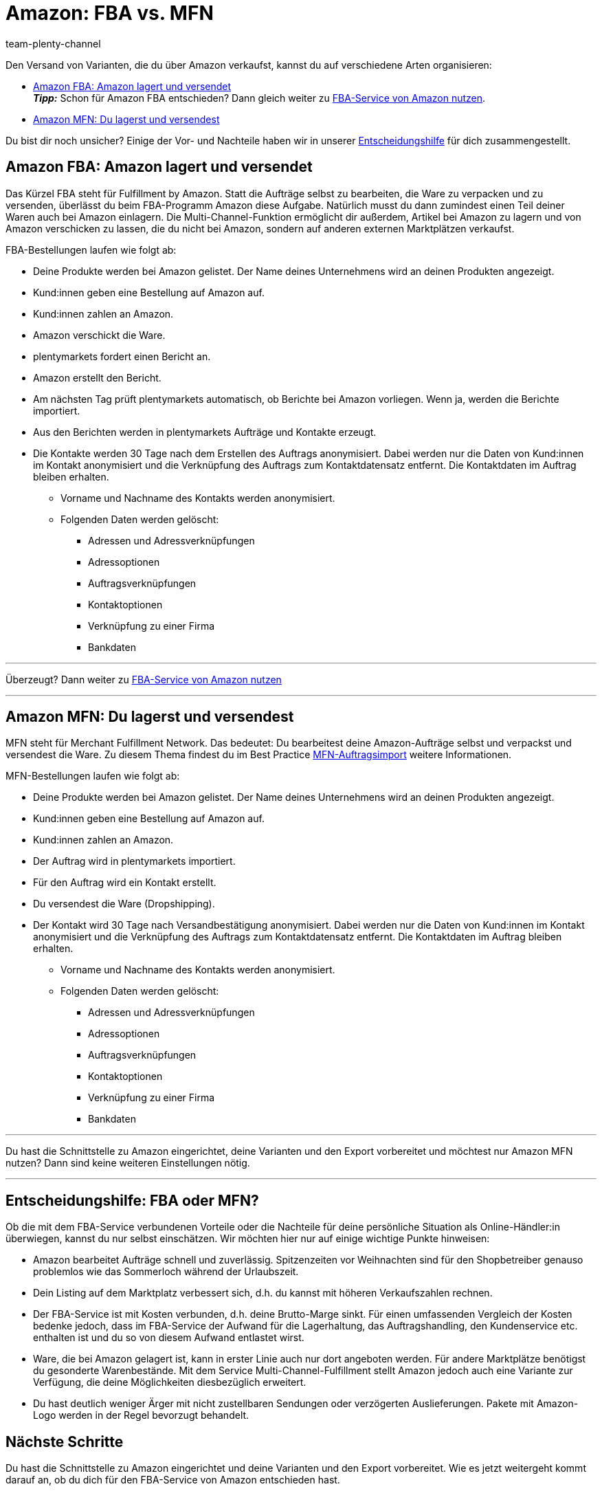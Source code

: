 = Amazon: FBA vs. MFN
:keywords: Amazon FBA, FBA, FBA-Aufträge, FBA-Auftrag, MFN, Versand von Amazon-Aufträgen, Amazon Versand
:description: Auf dieser Seite erhältst du Informationen zu Amazon MFN und Amazon FBA. Infos zu Auftragsablauf und Vor- und Nachteilen sollen dir eine Entscheidungshilfe bieten.
:page-aliases: fulfillment.adoc
:page-pagination:
:author: team-plenty-channel

Den Versand von Varianten, die du über Amazon verkaufst, kannst du auf verschiedene Arten organisieren:

* <<#100, Amazon FBA: Amazon lagert und versendet>> +
*_Tipp:_* Schon für Amazon FBA entschieden? Dann gleich weiter zu xref:maerkte:amazon-fba-nutzen.adoc#[FBA-Service von Amazon nutzen].
* <<#200, Amazon MFN: Du lagerst und versendest>>

Du bist dir noch unsicher? Einige der Vor- und Nachteile haben wir in unserer <<#300, Entscheidungshilfe>> für dich zusammengestellt.

[#100]
== Amazon FBA: Amazon lagert und versendet

//tag::amazon-fba-description[]
Das Kürzel FBA steht für Fulfillment by Amazon. Statt die Aufträge selbst zu bearbeiten, die Ware zu verpacken und zu versenden, überlässt du beim FBA-Programm Amazon diese Aufgabe. Natürlich musst du dann zumindest einen Teil deiner Waren auch bei Amazon einlagern. Die Multi-Channel-Funktion ermöglicht dir außerdem, Artikel bei Amazon zu lagern und von Amazon verschicken zu lassen, die du nicht bei Amazon, sondern auf anderen externen Marktplätzen verkaufst.
//end::amazon-fba-description[]

//tag::amazon-fba-workflow[]
FBA-Bestellungen laufen wie folgt ab:

* Deine Produkte werden bei Amazon gelistet. Der Name deines Unternehmens wird an deinen Produkten angezeigt.
* Kund:innen geben eine Bestellung auf Amazon auf.
* Kund:innen zahlen an Amazon.
* Amazon verschickt die Ware.
* plentymarkets fordert einen Bericht an.
* Amazon erstellt den Bericht.
* Am nächsten Tag prüft plentymarkets automatisch, ob Berichte bei Amazon vorliegen. Wenn ja, werden die Berichte importiert.
* Aus den Berichten werden in plentymarkets Aufträge und Kontakte erzeugt.
* Die Kontakte werden 30 Tage nach dem Erstellen des Auftrags anonymisiert. Dabei werden nur die Daten von Kund:innen im Kontakt anonymisiert und die Verknüpfung des Auftrags zum Kontaktdatensatz entfernt. Die Kontaktdaten im Auftrag bleiben erhalten. +
  ** Vorname und Nachname des Kontakts werden anonymisiert.
  ** Folgenden Daten werden gelöscht:
      *** Adressen und Adressverknüpfungen
      *** Adressoptionen
      *** Auftragsverknüpfungen
      *** Kontaktoptionen
      *** Verknüpfung zu einer Firma
      *** Bankdaten
//end::amazon-fba-workflow[]


'''

Überzeugt? Dann weiter zu xref:maerkte:amazon-fba-nutzen.adoc#[FBA-Service von Amazon nutzen]

'''

[#200]
== Amazon MFN: Du lagerst und versendest

//tag::amazon-mfn-description[]
MFN steht für Merchant Fulfillment Network. Das bedeutet: Du bearbeitest deine Amazon-Aufträge selbst und verpackst und versendest die Ware. Zu diesem Thema findest du im Best Practice xref:maerkte:best-practices-amazon-mfn-auftragsimport.adoc#[MFN-Auftragsimport] weitere Informationen.
//end::amazon-mfn-description[]

//tag::amazon-mfn-workflow[]
MFN-Bestellungen laufen wie folgt ab:

* Deine Produkte werden bei Amazon gelistet. Der Name deines Unternehmens wird an deinen Produkten angezeigt.
* Kund:innen geben eine Bestellung auf Amazon auf.
* Kund:innen zahlen an Amazon.
* Der Auftrag wird in plentymarkets importiert.
* Für den Auftrag wird ein Kontakt erstellt.
* Du versendest die Ware (Dropshipping).
* Der Kontakt wird 30 Tage nach Versandbestätigung anonymisiert. Dabei werden nur die Daten von Kund:innen im Kontakt anonymisiert und die Verknüpfung des Auftrags zum Kontaktdatensatz entfernt. Die Kontaktdaten im Auftrag bleiben erhalten. +
  ** Vorname und Nachname des Kontakts werden anonymisiert.
  ** Folgenden Daten werden gelöscht:
      *** Adressen und Adressverknüpfungen
      *** Adressoptionen
      *** Auftragsverknüpfungen
      *** Kontaktoptionen
      *** Verknüpfung zu einer Firma
      *** Bankdaten
//end::amazon-mfn-workflow[]

'''

Du hast die Schnittstelle zu Amazon eingerichtet, deine Varianten und den Export vorbereitet und möchtest nur Amazon MFN nutzen? Dann sind keine weiteren Einstellungen nötig.

'''

[#300]
== Entscheidungshilfe: FBA oder MFN?

Ob die mit dem FBA-Service verbundenen Vorteile oder die Nachteile für deine persönliche Situation als Online-Händler:in überwiegen, kannst du nur selbst einschätzen. Wir möchten hier nur auf einige wichtige Punkte hinweisen:

*  Amazon bearbeitet Aufträge schnell und zuverlässig. Spitzenzeiten vor Weihnachten sind für den Shopbetreiber genauso problemlos wie das Sommerloch während der Urlaubszeit.
*  Dein Listing auf dem Marktplatz verbessert sich, d.h. du kannst mit höheren Verkaufszahlen rechnen.
*  Der FBA-Service ist mit Kosten verbunden, d.h. deine Brutto-Marge sinkt. Für einen umfassenden Vergleich der Kosten bedenke jedoch, dass im FBA-Service der Aufwand für die Lagerhaltung, das Auftragshandling, den Kundenservice etc. enthalten ist und du so von diesem Aufwand entlastet wirst.
*  Ware, die bei Amazon gelagert ist, kann in erster Linie auch nur dort angeboten werden. Für andere Marktplätze benötigst du gesonderte Warenbestände. Mit dem Service Multi-Channel-Fulfillment stellt Amazon jedoch auch eine Variante zur Verfügung, die deine Möglichkeiten diesbezüglich erweitert.
*  Du hast deutlich weniger Ärger mit nicht zustellbaren Sendungen oder verzögerten Auslieferungen. Pakete mit Amazon-Logo werden in der Regel bevorzugt behandelt.

[#next-steps]
[#400]
== Nächste Schritte

Du hast die Schnittstelle zu Amazon eingerichtet und deine Varianten und den Export vorbereitet. Wie es jetzt weitergeht kommt darauf an, ob du dich für den FBA-Service von Amazon entschieden hast.

Wenn du den FBA-Service von Amazon nutzen möchtest:

* xref:maerkte:amazon-fba-nutzen.adoc#[FBA-Service von Amazon nutzen]

TIP: Du hast die Schnittstelle zu Amazon eingerichtet, deine Varianten und den Export vorbereitet und möchtest nur Amazon MFN nutzen? Dann sind keine weiteren Einstellungen nötig.

Wenn du weitere Amazon-Services nutzen möchtest:

* xref:maerkte:amazon-geschenkservice-nutzen.adoc#[Amazon-Geschenkservice nutzen]
* xref:maerkte:amazon-business-einrichten.adoc#[Amazon Business einrichten]
* xref:maerkte:amazon-pay-einrichten.adoc#[Amazon Pay einrichten]
* xref:maerkte:AmazonVCSDashboard.adoc#[Plugin AmazonVCSDashboard nutzen]
